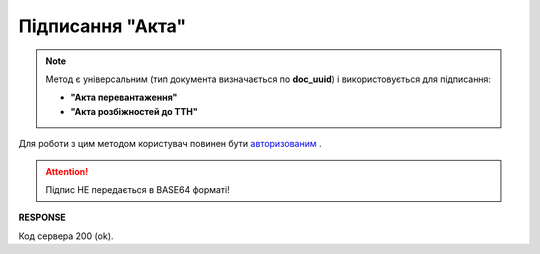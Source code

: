 #############################################################
**Підписання "Акта"**
#############################################################

.. note::
  Метод є універсальним (тип документа визначається по **doc_uuid**) і використовується для підписання:

  * **"Акта перевантаження"**
  * **"Акта розбіжностей до ТТН"**

Для роботи з цим методом користувач повинен бути `авторизованим <https://wiki.edin.ua/uk/latest/API_ETTN/Methods/Authorization.html>`__ .

.. csv-table:: 
  :file: SaveActSign.csv
  :widths:  10, 41
  :stub-columns: 0

.. attention:: Підпис НЕ передається в BASE64 форматі! 

**RESPONSE**

Код сервера 200 (ok).



